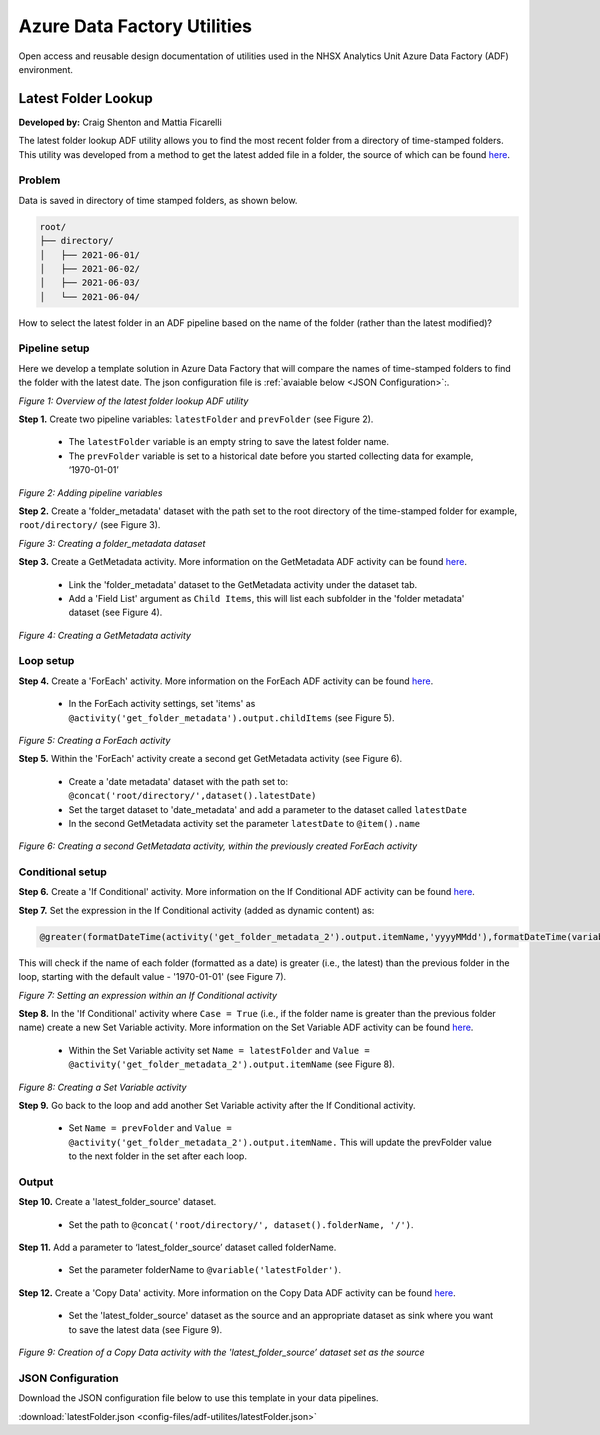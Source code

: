 ****************************
Azure Data Factory Utilities 
****************************

Open access and reusable design documentation of utilities used in the NHSX Analytics Unit Azure Data Factory (ADF) environment.

Latest Folder Lookup
====================

**Developed by:** Craig Shenton and Mattia Ficarelli 

The latest folder lookup ADF utility allows you to find the most recent folder from a directory of time-stamped folders. This utility was developed from a method to get the latest added file in a folder, the source of which can be found `here <https://stackoverflow.com/questions/60558731/get-the-latest-added-file-in-a-folder-azure-data-factory/60558836#60558836>`_. 

Problem
-------

Data is saved in directory of time stamped folders, as shown below.

.. code:: bash

    root/
    ├── directory/
    │   ├── 2021-06-01/
    │   ├── 2021-06-02/
    │   ├── 2021-06-03/
    │   └── 2021-06-04/

How to select the latest folder in an ADF pipeline based on the name of the folder (rather than the latest modified)?

Pipeline setup
--------------

Here we develop a template solution in Azure Data Factory that will compare the names of time-stamped folders to find the folder with the latest date. The json configuration file is :ref:`avaiable below <JSON Configuration>`:.

.. image:: _static/img/latest_folder/overview.png
  :width: 600
  :alt: Overview of the latest folder lookup ADF utility
*Figure 1: Overview of the latest folder lookup ADF utility*

**Step 1.** Create two pipeline variables: ``latestFolder`` and ``prevFolder`` (see Figure 2).
  
  * The ``latestFolder`` variable is an empty string to save the latest folder name.
  * The ``prevFolder`` variable is set to a historical date before you started collecting data for example, ‘1970-01-01’

.. image:: _static/img/latest_folder/pipeline-variables.png
  :width: 600
  :alt: Adding pipeline variables
*Figure 2: Adding pipeline variables*

**Step 2.** Create a 'folder_metadata' dataset with the path set to the root directory of the time-stamped folder for example, ``root/directory/`` (see Figure 3).

.. image:: _static/img/latest_folder/new-folder-metadata.png
  :width: 600
  :alt: Creating a folder_metadata dataset
*Figure 3: Creating a folder_metadata dataset*

**Step 3.** Create a GetMetadata activity. More information on the GetMetadata ADF activity can be found `here <https://docs.microsoft.com/en-us/azure/data-factory/control-flow-get-metadata-activity>`_.
  
  * Link the 'folder_metadata' dataset to the GetMetadata activity under the dataset tab.
  * Add a 'Field List' argument as ``Child Items``, this will list each subfolder in the 'folder metadata' dataset (see Figure 4).

.. image:: _static/img/latest_folder/child-items.png
  :width: 600
  :alt: Creating a GetMetadata activity
*Figure 4: Creating a GetMetadata activity*

Loop setup
----------

**Step 4.** Create a 'ForEach' activity. More information on the ForEach ADF activity can be found `here <https://docs.microsoft.com/en-us/azure/data-factory/control-flow-for-each-activity>`_.
  
  * In the ForEach activity settings, set 'items' as ``@activity('get_folder_metadata').output.childItems`` (see Figure 5).

.. image:: _static/img/latest_folder/foreach-activity.png
  :width: 600
  :alt: Creating a ForEach activity
*Figure 5: Creating a ForEach activity*

**Step 5.** Within the 'ForEach' activity create a second get GetMetadata activity (see Figure 6).
  
  * Create a 'date metadata' dataset with the path set to: ``@concat('root/directory/',dataset().latestDate)``
  * Set the target dataset to 'date_metadata' and add a parameter to the dataset called ``latestDate``
  * In the second GetMetadata activity set the parameter ``latestDate`` to ``@item().name``

.. image:: _static/img/latest_folder/second-metadata.png
  :width: 600
  :alt: Creating a second GetMetadata activity
*Figure 6: Creating a second GetMetadata activity, within the previously created ForEach activity*

Conditional setup
-----------------

**Step 6.** Create a 'If Conditional' activity. More information on the If Conditional ADF activity can be found `here <https://docs.microsoft.com/en-us/azure/data-factory/control-flow-if-condition-activity>`_.
  
**Step 7.** Set the expression in the If Conditional activity (added as dynamic content) as:

.. code-block:: bash

  @greater(formatDateTime(activity('get_folder_metadata_2').output.itemName,'yyyyMMdd'),formatDateTime(variables('prevFolder'),'yyyyMMdd'))

This will check if the name of each folder (formatted as a date) is greater (i.e., the latest) than the previous folder in the loop, starting with the default value - '1970-01-01' (see Figure 7).

.. image:: _static/img/latest_folder/if-condition.png
  :width: 600
  :alt: Setting an expression within an If Conditional activity
*Figure 7: Setting an expression within an If Conditional activity*

**Step 8.** In the 'If Conditional' activity where ``Case = True`` (i.e.,  if the folder name is greater than the previous folder name) create a new Set Variable activity. More information on the Set Variable ADF activity can be found `here <https://docs.microsoft.com/en-us/azure/data-factory/control-flow-set-variable-activity>`_.
  
  * Within the Set Variable activity set ``Name = latestFolder`` and ``Value = @activity('get_folder_metadata_2').output.itemName`` (see Figure 8).

.. image:: _static/img/latest_folder/set-variable.png
  :width: 600
  :alt: Creating a Set Variable activity
*Figure 8: Creating a Set Variable activity*

**Step 9.** Go back to the loop and add another Set Variable activity after the If Conditional activity.
  
  * Set ``Name = prevFolder`` and ``Value = @activity('get_folder_metadata_2').output.itemName.`` This will update the prevFolder value to the next folder in the set after each loop.

Output
------

**Step 10.** Create a 'latest_folder_source' dataset.

  * Set the path to ``@concat('root/directory/', dataset().folderName, '/')``.

**Step 11.** Add a parameter to ‘latest_folder_source’ dataset called folderName.

  * Set the parameter folderName to ``@variable('latestFolder')``.

**Step 12.** Create a 'Copy Data' activity. More information on the Copy Data ADF activity can be found `here <https://docs.microsoft.com/en-us/azure/data-factory/copy-activity-overview>`_.

  * Set the 'latest_folder_source' dataset as the source and an appropriate dataset as sink where you want to save the latest data (see Figure 9).

.. image:: _static/img/latest_folder/copy-data.png
  :width: 600
  :alt: Creation of a Copy Data activity
*Figure 9: Creation of a Copy Data activity with the 'latest_folder_source’ dataset set as the source*

JSON Configuration
------------------

Download the JSON configuration file below to use this template in your data pipelines.

:download:`latestFolder.json <config-files/adf-utilites/latestFolder.json>`

